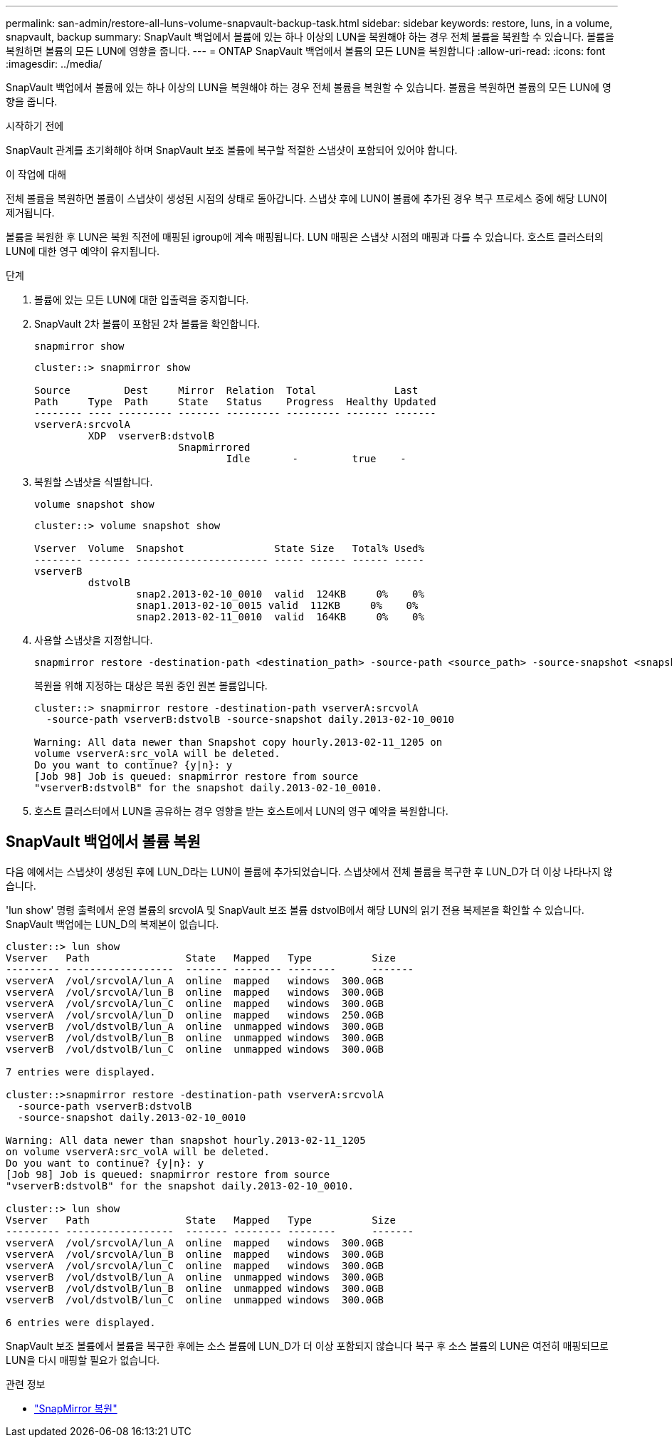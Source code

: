 ---
permalink: san-admin/restore-all-luns-volume-snapvault-backup-task.html 
sidebar: sidebar 
keywords: restore, luns, in a volume, snapvault, backup 
summary: SnapVault 백업에서 볼륨에 있는 하나 이상의 LUN을 복원해야 하는 경우 전체 볼륨을 복원할 수 있습니다. 볼륨을 복원하면 볼륨의 모든 LUN에 영향을 줍니다. 
---
= ONTAP SnapVault 백업에서 볼륨의 모든 LUN을 복원합니다
:allow-uri-read: 
:icons: font
:imagesdir: ../media/


[role="lead"]
SnapVault 백업에서 볼륨에 있는 하나 이상의 LUN을 복원해야 하는 경우 전체 볼륨을 복원할 수 있습니다. 볼륨을 복원하면 볼륨의 모든 LUN에 영향을 줍니다.

.시작하기 전에
SnapVault 관계를 초기화해야 하며 SnapVault 보조 볼륨에 복구할 적절한 스냅샷이 포함되어 있어야 합니다.

.이 작업에 대해
전체 볼륨을 복원하면 볼륨이 스냅샷이 생성된 시점의 상태로 돌아갑니다. 스냅샷 후에 LUN이 볼륨에 추가된 경우 복구 프로세스 중에 해당 LUN이 제거됩니다.

볼륨을 복원한 후 LUN은 복원 직전에 매핑된 igroup에 계속 매핑됩니다. LUN 매핑은 스냅샷 시점의 매핑과 다를 수 있습니다. 호스트 클러스터의 LUN에 대한 영구 예약이 유지됩니다.

.단계
. 볼륨에 있는 모든 LUN에 대한 입출력을 중지합니다.
. SnapVault 2차 볼륨이 포함된 2차 볼륨을 확인합니다.
+
[source, cli]
----
snapmirror show
----
+
[listing]
----
cluster::> snapmirror show

Source         Dest     Mirror  Relation  Total             Last
Path     Type  Path     State   Status    Progress  Healthy Updated
-------- ---- --------- ------- --------- --------- ------- -------
vserverA:srcvolA
         XDP  vserverB:dstvolB
                        Snapmirrored
                                Idle       -         true    -
----
. 복원할 스냅샷을 식별합니다.
+
[source, cli]
----
volume snapshot show
----
+
[listing]
----
cluster::> volume snapshot show

Vserver  Volume  Snapshot               State Size   Total% Used%
-------- ------- ---------------------- ----- ------ ------ -----
vserverB
         dstvolB
                 snap2.2013-02-10_0010  valid  124KB     0%    0%
                 snap1.2013-02-10_0015 valid  112KB     0%    0%
                 snap2.2013-02-11_0010  valid  164KB     0%    0%
----
. 사용할 스냅샷을 지정합니다.
+
[source, cli]
----
snapmirror restore -destination-path <destination_path> -source-path <source_path> -source-snapshot <snapshot_name>
----
+
복원을 위해 지정하는 대상은 복원 중인 원본 볼륨입니다.

+
[listing]
----
cluster::> snapmirror restore -destination-path vserverA:srcvolA
  -source-path vserverB:dstvolB -source-snapshot daily.2013-02-10_0010

Warning: All data newer than Snapshot copy hourly.2013-02-11_1205 on
volume vserverA:src_volA will be deleted.
Do you want to continue? {y|n}: y
[Job 98] Job is queued: snapmirror restore from source
"vserverB:dstvolB" for the snapshot daily.2013-02-10_0010.
----
. 호스트 클러스터에서 LUN을 공유하는 경우 영향을 받는 호스트에서 LUN의 영구 예약을 복원합니다.




== SnapVault 백업에서 볼륨 복원

다음 예에서는 스냅샷이 생성된 후에 LUN_D라는 LUN이 볼륨에 추가되었습니다. 스냅샷에서 전체 볼륨을 복구한 후 LUN_D가 더 이상 나타나지 않습니다.

'lun show' 명령 출력에서 운영 볼륨의 srcvolA 및 SnapVault 보조 볼륨 dstvolB에서 해당 LUN의 읽기 전용 복제본을 확인할 수 있습니다. SnapVault 백업에는 LUN_D의 복제본이 없습니다.

[listing]
----
cluster::> lun show
Vserver   Path                State   Mapped   Type          Size
--------- ------------------  ------- -------- --------      -------
vserverA  /vol/srcvolA/lun_A  online  mapped   windows  300.0GB
vserverA  /vol/srcvolA/lun_B  online  mapped   windows  300.0GB
vserverA  /vol/srcvolA/lun_C  online  mapped   windows  300.0GB
vserverA  /vol/srcvolA/lun_D  online  mapped   windows  250.0GB
vserverB  /vol/dstvolB/lun_A  online  unmapped windows  300.0GB
vserverB  /vol/dstvolB/lun_B  online  unmapped windows  300.0GB
vserverB  /vol/dstvolB/lun_C  online  unmapped windows  300.0GB

7 entries were displayed.

cluster::>snapmirror restore -destination-path vserverA:srcvolA
  -source-path vserverB:dstvolB
  -source-snapshot daily.2013-02-10_0010

Warning: All data newer than snapshot hourly.2013-02-11_1205
on volume vserverA:src_volA will be deleted.
Do you want to continue? {y|n}: y
[Job 98] Job is queued: snapmirror restore from source
"vserverB:dstvolB" for the snapshot daily.2013-02-10_0010.

cluster::> lun show
Vserver   Path                State   Mapped   Type          Size
--------- ------------------  ------- -------- --------      -------
vserverA  /vol/srcvolA/lun_A  online  mapped   windows  300.0GB
vserverA  /vol/srcvolA/lun_B  online  mapped   windows  300.0GB
vserverA  /vol/srcvolA/lun_C  online  mapped   windows  300.0GB
vserverB  /vol/dstvolB/lun_A  online  unmapped windows  300.0GB
vserverB  /vol/dstvolB/lun_B  online  unmapped windows  300.0GB
vserverB  /vol/dstvolB/lun_C  online  unmapped windows  300.0GB

6 entries were displayed.
----
SnapVault 보조 볼륨에서 볼륨을 복구한 후에는 소스 볼륨에 LUN_D가 더 이상 포함되지 않습니다 복구 후 소스 볼륨의 LUN은 여전히 매핑되므로 LUN을 다시 매핑할 필요가 없습니다.

.관련 정보
* link:https://docs.netapp.com/us-en/ontap-cli/snapmirror-restore.html["SnapMirror 복원"^]

